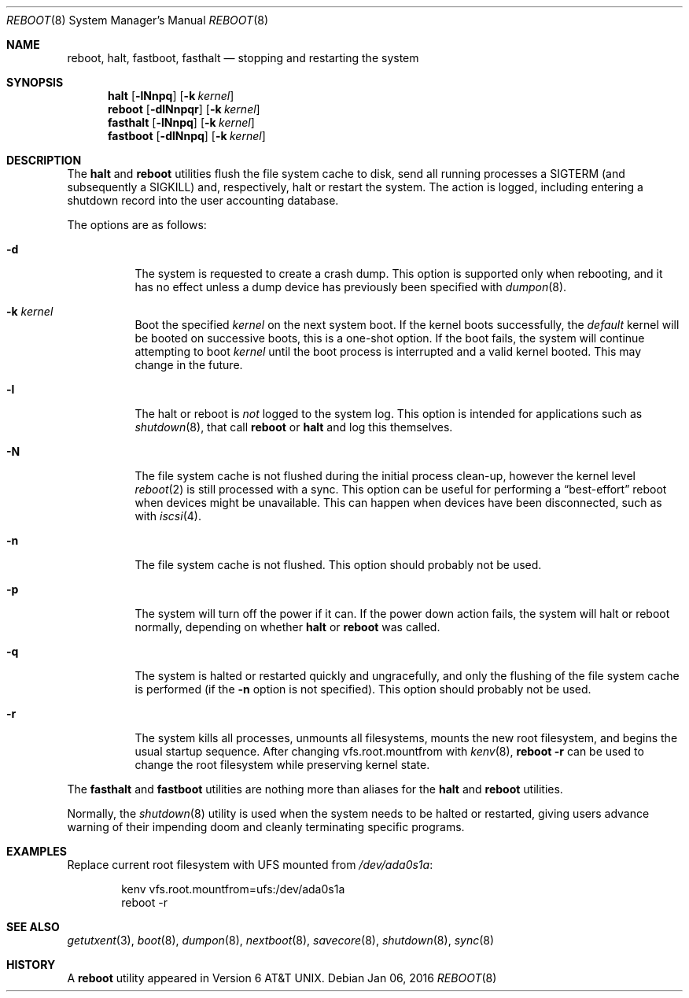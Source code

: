 .\" Copyright (c) 1990, 1991, 1993
.\"	The Regents of the University of California.  All rights reserved.
.\"
.\" Redistribution and use in source and binary forms, with or without
.\" modification, are permitted provided that the following conditions
.\" are met:
.\" 1. Redistributions of source code must retain the above copyright
.\"    notice, this list of conditions and the following disclaimer.
.\" 2. Redistributions in binary form must reproduce the above copyright
.\"    notice, this list of conditions and the following disclaimer in the
.\"    documentation and/or other materials provided with the distribution.
.\" 4. Neither the name of the University nor the names of its contributors
.\"    may be used to endorse or promote products derived from this software
.\"    without specific prior written permission.
.\"
.\" THIS SOFTWARE IS PROVIDED BY THE REGENTS AND CONTRIBUTORS ``AS IS'' AND
.\" ANY EXPRESS OR IMPLIED WARRANTIES, INCLUDING, BUT NOT LIMITED TO, THE
.\" IMPLIED WARRANTIES OF MERCHANTABILITY AND FITNESS FOR A PARTICULAR PURPOSE
.\" ARE DISCLAIMED.  IN NO EVENT SHALL THE REGENTS OR CONTRIBUTORS BE LIABLE
.\" FOR ANY DIRECT, INDIRECT, INCIDENTAL, SPECIAL, EXEMPLARY, OR CONSEQUENTIAL
.\" DAMAGES (INCLUDING, BUT NOT LIMITED TO, PROCUREMENT OF SUBSTITUTE GOODS
.\" OR SERVICES; LOSS OF USE, DATA, OR PROFITS; OR BUSINESS INTERRUPTION)
.\" HOWEVER CAUSED AND ON ANY THEORY OF LIABILITY, WHETHER IN CONTRACT, STRICT
.\" LIABILITY, OR TORT (INCLUDING NEGLIGENCE OR OTHERWISE) ARISING IN ANY WAY
.\" OUT OF THE USE OF THIS SOFTWARE, EVEN IF ADVISED OF THE POSSIBILITY OF
.\" SUCH DAMAGE.
.\"
.\"	@(#)reboot.8	8.1 (Berkeley) 6/9/93
.\" $FreeBSD: releng/10.3/sbin/reboot/reboot.8 293744 2016-01-12 10:14:57Z trasz $
.\"
.Dd May 22, 2015
.Dd Jan 06, 2016
.Dt REBOOT 8
.Os
.Sh NAME
.Nm reboot ,
.Nm halt ,
.Nm fastboot ,
.Nm fasthalt
.Nd stopping and restarting the system
.Sh SYNOPSIS
.Nm halt
.Op Fl lNnpq
.Op Fl k Ar kernel
.Nm
.Op Fl dlNnpqr
.Op Fl k Ar kernel
.Nm fasthalt
.Op Fl lNnpq
.Op Fl k Ar kernel
.Nm fastboot
.Op Fl dlNnpq
.Op Fl k Ar kernel
.Sh DESCRIPTION
The
.Nm halt
and
.Nm
utilities flush the file system cache to disk, send all running processes
a
.Dv SIGTERM
(and subsequently a
.Dv SIGKILL )
and, respectively, halt or restart the system.
The action is logged, including entering a shutdown record into the user
accounting database.
.Pp
The options are as follows:
.Bl -tag -width indent
.It Fl d
The system is requested to create a crash dump.
This option is
supported only when rebooting, and it has no effect unless a dump
device has previously been specified with
.Xr dumpon 8 .
.It Fl k Ar kernel
Boot the specified
.Ar kernel
on the next system boot.
If the kernel boots successfully, the
.Em default
kernel will be booted on successive boots, this is a one-shot option.
If the boot fails, the system will continue attempting to boot
.Ar kernel
until the boot process is interrupted and a valid kernel booted.
This may change in the future.
.It Fl l
The halt or reboot is
.Em not
logged to the system log.
This option is intended for applications such as
.Xr shutdown 8 ,
that call
.Nm
or
.Nm halt
and log this themselves.
.It Fl N
The file system cache is not flushed during the initial process clean-up,
however the kernel level
.Xr reboot 2
is still processed with a sync.
This option can be useful for performing a
.Dq best-effort
reboot when devices might be unavailable.
This can happen when devices have been disconnected, such as with
.Xr iscsi 4 .
.It Fl n
The file system cache is not flushed.
This option should probably not be used.
.It Fl p
The system will turn off the power if it can.
If the power down action fails, the system
will halt or reboot normally, depending on whether
.Nm halt
or
.Nm
was called.
.It Fl q
The system is halted or restarted quickly and ungracefully, and only
the flushing of the file system cache is performed (if the
.Fl n
option is not specified).
This option should probably not be used.
.It Fl r
The system kills all processes, unmounts all filesystems, mounts the new
root filesystem, and begins the usual startup sequence.
After changing vfs.root.mountfrom with
.Xr kenv 8 ,
.Nm Fl r
can be used to change the root filesystem while preserving kernel state.
.El
.Pp
The
.Nm fasthalt
and
.Nm fastboot
utilities are nothing more than aliases for the
.Nm halt
and
.Nm
utilities.
.Pp
Normally, the
.Xr shutdown 8
utility is used when the system needs to be halted or restarted, giving
users advance warning of their impending doom and cleanly terminating
specific programs.
.Sh EXAMPLES
Replace current root filesystem with UFS mounted from
.Pa /dev/ada0s1a :
.Bd -literal -offset indent
kenv vfs.root.mountfrom=ufs:/dev/ada0s1a
reboot -r
.Ed
.Sh SEE ALSO
.Xr getutxent 3 ,
.Xr boot 8 ,
.Xr dumpon 8 ,
.Xr nextboot 8 ,
.Xr savecore 8 ,
.Xr shutdown 8 ,
.Xr sync 8
.Sh HISTORY
A
.Nm
utility appeared in
.At v6 .
